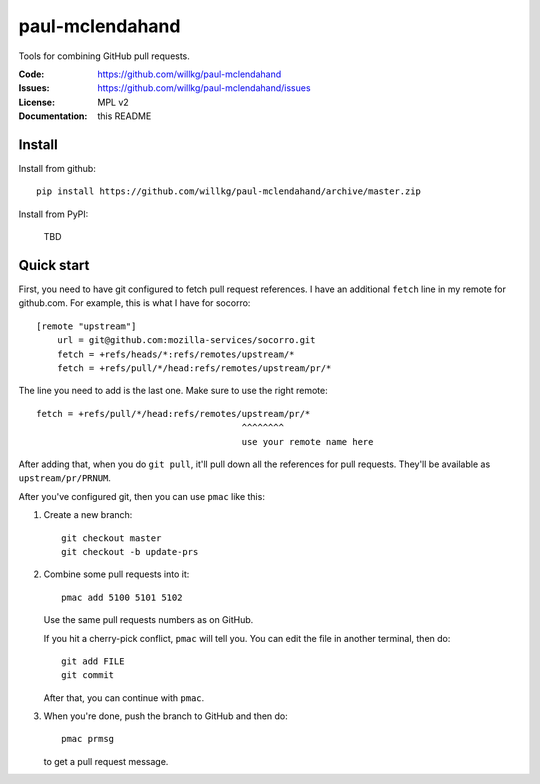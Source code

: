 ================
paul-mclendahand
================

Tools for combining GitHub pull requests.

:Code:          https://github.com/willkg/paul-mclendahand
:Issues:        https://github.com/willkg/paul-mclendahand/issues
:License:       MPL v2
:Documentation: this README


Install
=======

Install from github::

    pip install https://github.com/willkg/paul-mclendahand/archive/master.zip

Install from PyPI:

    TBD
    
    
Quick start
===========

First, you need to have git configured to fetch pull request references. I have
an additional ``fetch`` line in my remote for github.com. For example,
this is what I have for socorro::

    [remote "upstream"]
        url = git@github.com:mozilla-services/socorro.git
        fetch = +refs/heads/*:refs/remotes/upstream/*
        fetch = +refs/pull/*/head:refs/remotes/upstream/pr/*

The line you need to add is the last one. Make sure to use the right remote::

        fetch = +refs/pull/*/head:refs/remotes/upstream/pr/*
                                               ^^^^^^^^
                                               use your remote name here

After adding that, when you do ``git pull``, it'll pull down all the references
for pull requests. They'll be available as ``upstream/pr/PRNUM``.

After you've configured git, then you can use ``pmac`` like this:

1. Create a new branch::

       git checkout master
       git checkout -b update-prs

2. Combine some pull requests into it::

       pmac add 5100 5101 5102

   Use the same pull requests numbers as on GitHub.

   If you hit a cherry-pick conflict, ``pmac`` will tell you. You can edit
   the file in another terminal, then do::

       git add FILE
       git commit

   After that, you can continue with ``pmac``.

3. When you're done, push the branch to GitHub and then do::

       pmac prmsg

   to get a pull request message.

